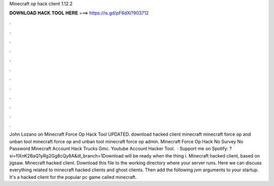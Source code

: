 Minecraft op hack client 1.12.2

𝐃𝐎𝐖𝐍𝐋𝐎𝐀𝐃 𝐇𝐀𝐂𝐊 𝐓𝐎𝐎𝐋 𝐇𝐄𝐑𝐄 ===> https://is.gd/pF6dXi?903712

.

.

.

.

.

.

.

.

.

.

.

.

John Lozano on Minecraft Force Op Hack Tool UPDATED. download hacked client minecraft minecraft force op and unban tool minecraft force op and unban tool minecraft force op admin. Minecraft Force Op Hack No Survey No Password Minecraft Account Hack Trucks Gmc. Youtube Account Hacker Tool.  · Support me on Spotify: ?si=flXnK2BaQ1yRg2Gg8cQy8A&dl_branch=1Download will be ready when the thing i. Minecraft hacked client, based on jigsaw. Minecraft hacked client. Download this file to the working directory where your server runs. Here we can discuss everything related to minecraft hacked clients and ghost clients. Then add the following jvm arguments to your startup. It's a hacked client for the popular pc game called minecraft.